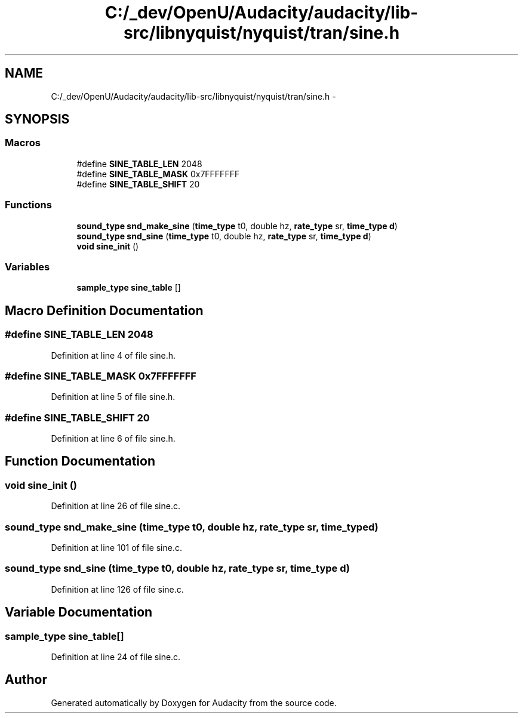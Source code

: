 .TH "C:/_dev/OpenU/Audacity/audacity/lib-src/libnyquist/nyquist/tran/sine.h" 3 "Thu Apr 28 2016" "Audacity" \" -*- nroff -*-
.ad l
.nh
.SH NAME
C:/_dev/OpenU/Audacity/audacity/lib-src/libnyquist/nyquist/tran/sine.h \- 
.SH SYNOPSIS
.br
.PP
.SS "Macros"

.in +1c
.ti -1c
.RI "#define \fBSINE_TABLE_LEN\fP   2048"
.br
.ti -1c
.RI "#define \fBSINE_TABLE_MASK\fP   0x7FFFFFFF"
.br
.ti -1c
.RI "#define \fBSINE_TABLE_SHIFT\fP   20"
.br
.in -1c
.SS "Functions"

.in +1c
.ti -1c
.RI "\fBsound_type\fP \fBsnd_make_sine\fP (\fBtime_type\fP t0, double hz, \fBrate_type\fP sr, \fBtime_type\fP \fBd\fP)"
.br
.ti -1c
.RI "\fBsound_type\fP \fBsnd_sine\fP (\fBtime_type\fP t0, double hz, \fBrate_type\fP sr, \fBtime_type\fP \fBd\fP)"
.br
.ti -1c
.RI "\fBvoid\fP \fBsine_init\fP ()"
.br
.in -1c
.SS "Variables"

.in +1c
.ti -1c
.RI "\fBsample_type\fP \fBsine_table\fP []"
.br
.in -1c
.SH "Macro Definition Documentation"
.PP 
.SS "#define SINE_TABLE_LEN   2048"

.PP
Definition at line 4 of file sine\&.h\&.
.SS "#define SINE_TABLE_MASK   0x7FFFFFFF"

.PP
Definition at line 5 of file sine\&.h\&.
.SS "#define SINE_TABLE_SHIFT   20"

.PP
Definition at line 6 of file sine\&.h\&.
.SH "Function Documentation"
.PP 
.SS "\fBvoid\fP sine_init ()"

.PP
Definition at line 26 of file sine\&.c\&.
.SS "\fBsound_type\fP snd_make_sine (\fBtime_type\fP t0, double hz, \fBrate_type\fP sr, \fBtime_type\fP d)"

.PP
Definition at line 101 of file sine\&.c\&.
.SS "\fBsound_type\fP snd_sine (\fBtime_type\fP t0, double hz, \fBrate_type\fP sr, \fBtime_type\fP d)"

.PP
Definition at line 126 of file sine\&.c\&.
.SH "Variable Documentation"
.PP 
.SS "\fBsample_type\fP sine_table[]"

.PP
Definition at line 24 of file sine\&.c\&.
.SH "Author"
.PP 
Generated automatically by Doxygen for Audacity from the source code\&.
